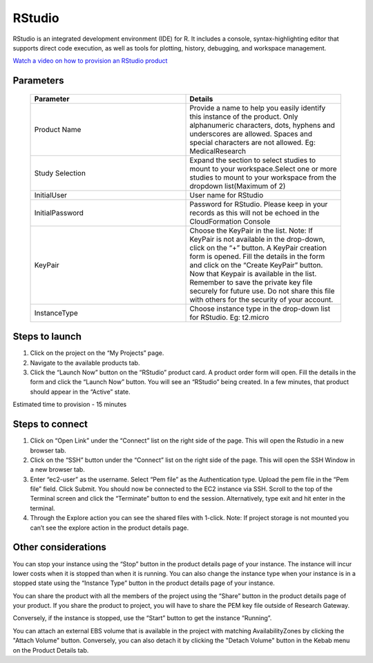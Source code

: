 RStudio
=======

RStudio is an integrated development environment (IDE) for R. It includes a console, syntax-highlighting editor that supports direct code execution, as well as tools for plotting, history, debugging, and workspace management.

`Watch a video on how to provision an RStudio product <https://youtu.be/VxwAXfY6tBg>`_

Parameters 
----------

 .. list-table:: 
   :widths: 50, 50
   :header-rows: 1

   * - Parameter
     - Details
   * - Product Name
     - Provide a name to help you easily identify this instance of the product. Only alphanumeric characters, dots, hyphens and underscores are allowed. Spaces and special characters are not allowed. Eg: MedicalResearch
   * - Study Selection
     - Expand the section to select studies to mount to your workspace.Select one or more studies to mount to your workspace from the dropdown list(Maximum of 2)
   * - InitialUser
     - User name for RStudio
   * - InitialPassword
     - Password for RStudio. Please keep in your records as this will not be echoed in the CloudFormation Console
   * - KeyPair
     - Choose the KeyPair in the list. Note: If KeyPair is not available in the drop-down, click on the “+” button. A KeyPair creation form is opened. Fill the details in the form and click on the “Create KeyPair” button. Now that Keypair is available in the list.
       Remember to save the private key file securely for future use. Do not share this file with others for the security of your account.
   * - InstanceType
     - Choose instance type in the drop-down list for RStudio. Eg: t2.micro


 .. image:: images/Principal_Product_RStudio_LaunchForm1.png

 .. image:: images/Principal_Product_RStudio_LaunchForm2.png
 
 
Steps to launch
----------------

1. Click on the project on the “My Projects” page.
2. Navigate to the available products tab.
3. Click the “Launch Now” button on the  “RStudio” product card. A product order form will open. Fill the details in the form and click the “Launch Now” button. You will see an “RStudio” being created. In a few minutes, that product should appear in the “Active” state.

Estimated time to provision -  15 minutes

Steps to connect
----------------

1. Click on “Open Link” under the “Connect” list on the right side of the page. This will open the Rstudio in a new browser tab. 
2. Click on the “SSH” button under the “Connect” list on the right side of the page. This will open the SSH Window in a new browser tab. 
3. Enter “ec2-user” as the username. Select “Pem file” as the Authentication type. Upload the pem file in the “Pem file” field. Click Submit. You should now be connected to the EC2 instance via SSH. Scroll to the top of the Terminal screen and click the “Terminate” button to end the session. Alternatively, type exit and hit enter in the terminal.
4. Through the Explore action you can see the shared files with 1-click. Note: If project storage is not mounted you can’t see the explore action in the product details page.

 
 .. image:: images/Product_RStudio_ProductDetails.png
 
Other considerations
--------------------

You can stop your instance using the “Stop” button in the product details page of your instance. The instance will incur lower costs when it is stopped than when it is running. 
You can also change the instance type when your instance is in a stopped state using the “Instance Type” button in the product details page of your instance.

You can share the product with all the members of the project using the “Share” button in the product details page of your product. If you share the product to project, you will have to share the PEM key file outside of Research Gateway.

Conversely, if the instance is stopped, use the “Start” button to get the instance “Running”.

You can attach an external EBS volume that is available in the project with matching AvailabilityZones by clicking the "Attach Volume" button. Conversely, you can also detach it by clicking the "Detach Volume" button in the Kebab menu on the Product Details tab.